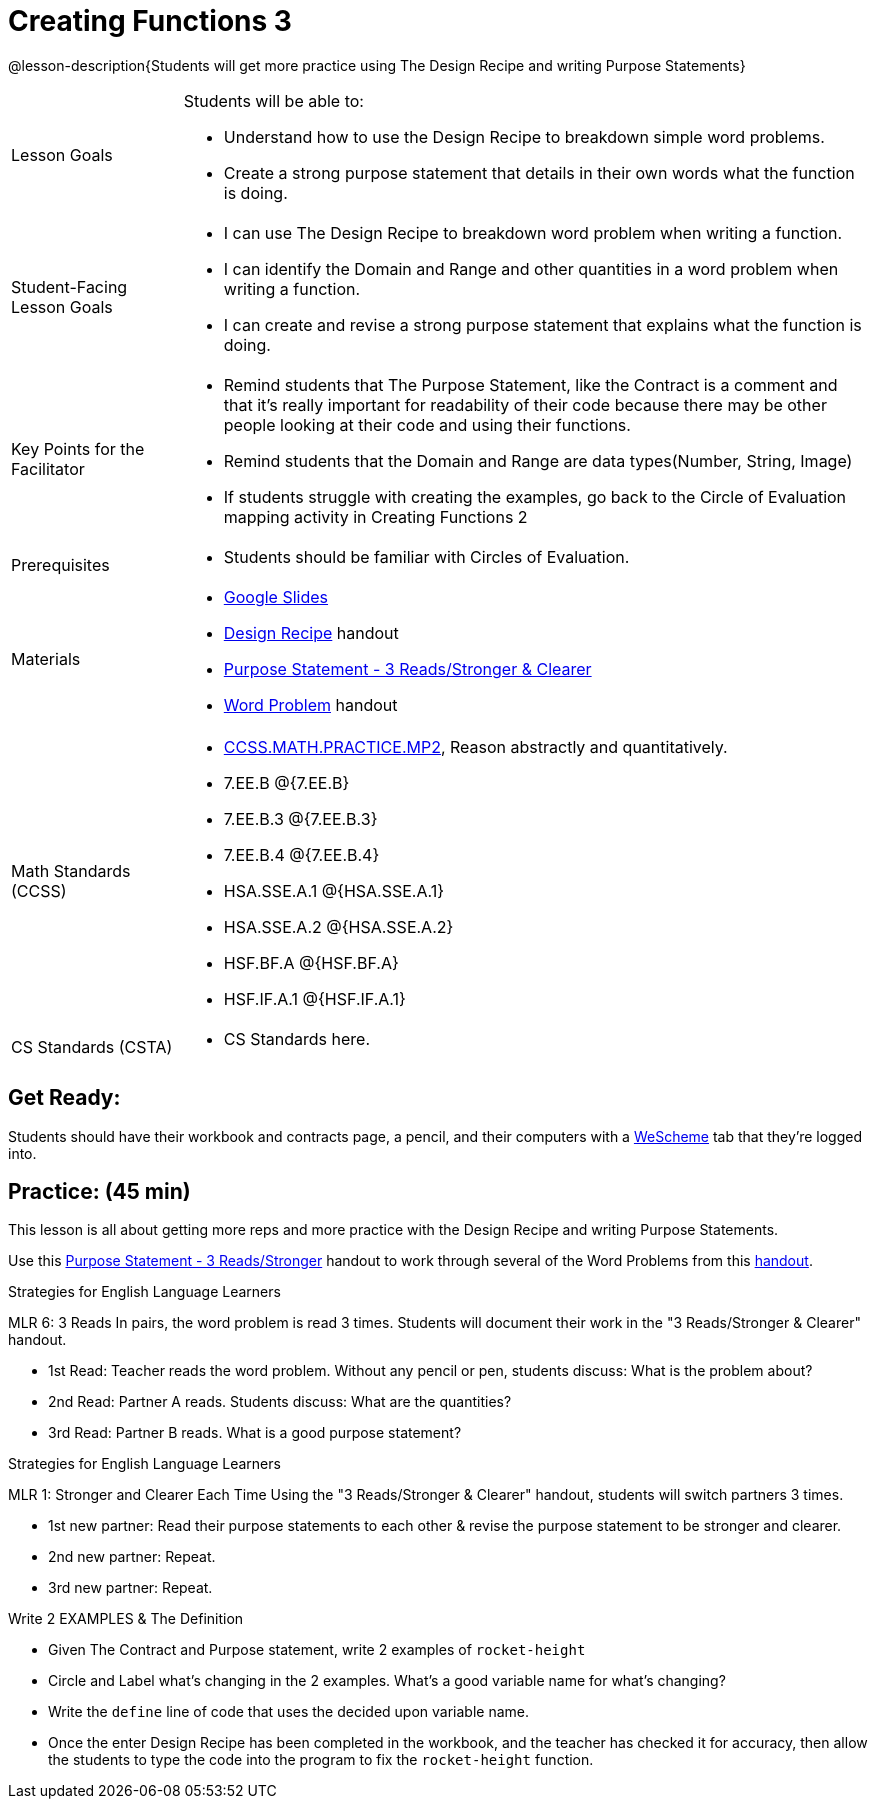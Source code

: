 = Creating Functions 3

@lesson-description{Students will get more practice using The Design Recipe and writing Purpose Statements}


[.left-header,cols="20a,80a", stripes=none]
|===
|Lesson Goals
|Students will be able to:

* Understand how to use the Design Recipe to breakdown simple word problems.
* Create a strong purpose statement that details in their own words what the function is doing.

|Student-Facing Lesson Goals
|
* I can use The Design Recipe to breakdown word problem when writing a function.
* I can identify the Domain and Range and other quantities in a word problem when writing a function.
* I can create and revise a strong purpose statement that explains what the function is doing.

|Key Points for the Facilitator
|

* Remind students that The Purpose Statement, like the Contract is a comment and that it's really important for readability of their code because there may be other people looking at their code and using their functions.
* Remind students that the Domain and Range are data types(Number, String, Image)
* If students struggle with creating the examples, go back to the Circle of Evaluation mapping activity in Creating Functions 2

|Prerequisites
|

* Students should be familiar with Circles of Evaluation.

|Materials
|

* https://docs.google.com/presentation/d/1jZ42nPILZIrv0FWiAh7h7tWVQcJ1r6_DxzlDOXXDo_s/edit?usp=sharing[Google Slides]
* https://docs.google.com/document/d/1GQw-EJAw54BK04SMp_4jPtGGt4IojsUA7oXfz9TRm8Y/edit[Design Recipe] handout
* https://docs.google.com/document/d/16xiKkaB6GYUv95ug7-o3QubnmX7oZnm03J1AJTtH_2k/copy[Purpose Statement - 3 Reads/Stronger & Clearer]
* https://docs.google.com/document/d/1KpmYVJ9LdPyYeg839jEYotvMIbXx3urgIr8ZvRR3flw/edit[Word Problem] handout

|===

[.left-header,cols="20a,80a", stripes=none]
|===
|Math Standards (CCSS)
|
* http://www.corestandards.org/Math/Practice/MP2[CCSS.MATH.PRACTICE.MP2],
Reason abstractly and quantitatively.
* 7.EE.B @{7.EE.B}
* 7.EE.B.3 @{7.EE.B.3}
* 7.EE.B.4 @{7.EE.B.4}
* HSA.SSE.A.1 @{HSA.SSE.A.1}
* HSA.SSE.A.2 @{HSA.SSE.A.2}
* HSF.BF.A @{HSF.BF.A}
* HSF.IF.A.1 @{HSF.IF.A.1}



|CS Standards (CSTA)
|
* CS Standards here.
|===




== Get Ready:

Students should have their workbook and contracts page, a pencil, and their computers with a https://www.weschem.org[WeScheme] tab that they're logged into.

== Practice: (45 min)
This lesson is all about getting more reps and more practice with the Design Recipe and writing Purpose Statements.

Use this https://docs.google.com/document/d/16xiKkaB6GYUv95ug7-o3QubnmX7oZnm03J1AJTtH_2k/copy[Purpose Statement - 3 Reads/Stronger] handout to work through several of the Word Problems from this https://docs.google.com/document/d/1KpmYVJ9LdPyYeg839jEYotvMIbXx3urgIr8ZvRR3flw/edit[handout].

[.strategy-box]
.Strategies for English Language Learners
****
MLR 6: 3 Reads 
In pairs, the word problem is read 3 times. Students will document their work in the "3 Reads/Stronger & Clearer" handout.

* 1st Read: Teacher reads the word problem. Without any pencil or pen, students discuss: What is the problem about? 
* 2nd Read: Partner A reads. Students discuss: What are the quantities?
* 3rd Read: Partner B reads. What is a good purpose statement?
****

[.strategy-box]
.Strategies for English Language Learners
****
MLR 1: Stronger and Clearer Each Time 
Using the "3 Reads/Stronger & Clearer" handout, students will switch partners 3 times.

* 1st new partner: Read their purpose statements to each other & revise the purpose statement to be stronger and clearer.
* 2nd new partner: Repeat.
* 3rd new partner: Repeat.
****

Write 2 EXAMPLES & The Definition

* Given The Contract and Purpose statement, write 2 examples of `rocket-height`
* Circle and Label what's changing in the 2 examples. What's a good variable name for what's changing?
* Write the `define` line of code that uses the decided upon variable name.
* Once the enter Design Recipe has been completed in the workbook, and the teacher has checked it for accuracy, then allow the students to type the code into the program to fix the `rocket-height` function.
